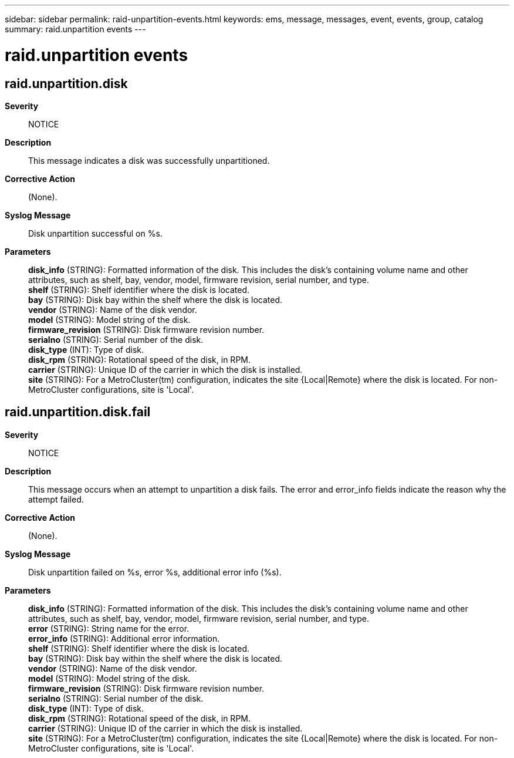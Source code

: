 ---
sidebar: sidebar
permalink: raid-unpartition-events.html
keywords: ems, message, messages, event, events, group, catalog
summary: raid.unpartition events
---

= raid.unpartition events
:toclevels: 1
:hardbreaks:
:nofooter:
:icons: font
:linkattrs:
:imagesdir: ./media/

== raid.unpartition.disk
*Severity*::
NOTICE
*Description*::
This message indicates a disk was successfully unpartitioned.
*Corrective Action*::
(None).
*Syslog Message*::
Disk unpartition successful on %s.
*Parameters*::
*disk_info* (STRING): Formatted information of the disk. This includes the disk's containing volume name and other attributes, such as shelf, bay, vendor, model, firmware revision, serial number, and type.
*shelf* (STRING): Shelf identifier where the disk is located.
*bay* (STRING): Disk bay within the shelf where the disk is located.
*vendor* (STRING): Name of the disk vendor.
*model* (STRING): Model string of the disk.
*firmware_revision* (STRING): Disk firmware revision number.
*serialno* (STRING): Serial number of the disk.
*disk_type* (INT): Type of disk.
*disk_rpm* (STRING): Rotational speed of the disk, in RPM.
*carrier* (STRING): Unique ID of the carrier in which the disk is installed.
*site* (STRING): For a MetroCluster(tm) configuration, indicates the site {Local|Remote} where the disk is located. For non-MetroCluster configurations, site is 'Local'.

== raid.unpartition.disk.fail
*Severity*::
NOTICE
*Description*::
This message occurs when an attempt to unpartition a disk fails. The error and error_info fields indicate the reason why the attempt failed.
*Corrective Action*::
(None).
*Syslog Message*::
Disk unpartition failed on %s, error %s, additional error info (%s).
*Parameters*::
*disk_info* (STRING): Formatted information of the disk. This includes the disk's containing volume name and other attributes, such as shelf, bay, vendor, model, firmware revision, serial number, and type.
*error* (STRING): String name for the error.
*error_info* (STRING): Additional error information.
*shelf* (STRING): Shelf identifier where the disk is located.
*bay* (STRING): Disk bay within the shelf where the disk is located.
*vendor* (STRING): Name of the disk vendor.
*model* (STRING): Model string of the disk.
*firmware_revision* (STRING): Disk firmware revision number.
*serialno* (STRING): Serial number of the disk.
*disk_type* (INT): Type of disk.
*disk_rpm* (STRING): Rotational speed of the disk, in RPM.
*carrier* (STRING): Unique ID of the carrier in which the disk is installed.
*site* (STRING): For a MetroCluster(tm) configuration, indicates the site {Local|Remote} where the disk is located. For non-MetroCluster configurations, site is 'Local'.
